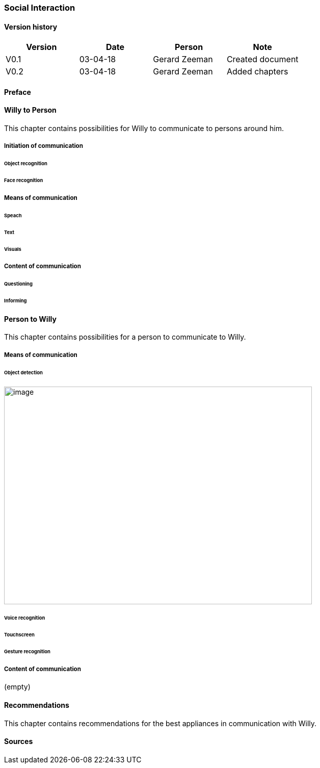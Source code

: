 
=== Social Interaction

[discrete]
==== Version history

[cols=",,,",options="header",]
|===================================================================
|Version |Date |Person |Note
|V0.1 |03-04-18 |Gerard Zeeman |Created document
|V0.2 |03-04-18 |Gerard Zeeman |Added chapters
|===================================================================

==== Preface

==== Willy to Person
This chapter contains possibilities for Willy to communicate to persons around him.

===== Initiation of communication

====== Object recognition
====== Face recognition

===== Means of communication

====== Speach
====== Text
====== Visuals

===== Content of communication

====== Questioning
====== Informing


==== Person to Willy
This chapter contains possibilities for a person to communicate to Willy.

===== Means of communication

====== Object detection
image:media/social-interaction/image1.jpg[image,width=604,height=427]

====== Voice recognition
====== Touchscreen
====== Gesture recognition

===== Content of communication
(empty)

==== Recommendations
This chapter contains recommendations for the best appliances in communication with Willy.

==== Sources
